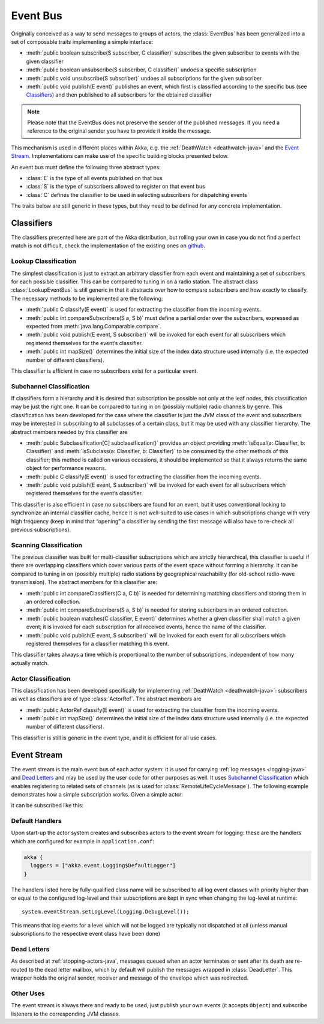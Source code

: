 .. _event-bus-java:

################
Event Bus
################

Originally conceived as a way to send messages to groups of actors, the
:class:`EventBus` has been generalized into a set of composable traits
implementing a simple interface:

- :meth:`public boolean subscribe(S subscriber, C classifier)` subscribes the
  given subscriber to events with the given classifier

- :meth:`public boolean unsubscribe(S subscriber, C classifier)` undoes a
  specific subscription

- :meth:`public void unsubscribe(S subscriber)` undoes all subscriptions for
  the given subscriber

- :meth:`public void publish(E event)` publishes an event, which first is classified
  according to the specific bus (see `Classifiers`_) and then published to all
  subscribers for the obtained classifier

.. note::

    Please note that the EventBus does not preserve the sender of the
    published messages. If you need a reference to the original sender
    you have to provide it inside the message.

This mechanism is used in different places within Akka, e.g. the
:ref:`DeathWatch <deathwatch-java>` and the `Event Stream`_. Implementations
can make use of the specific building blocks presented below.

An event bus must define the following three abstract types:

- :class:`E` is the type of all events published on that bus

- :class:`S` is the type of subscribers allowed to register on that event bus

- :class:`C` defines the classifier to be used in selecting subscribers for
  dispatching events

The traits below are still generic in these types, but they need to be defined
for any concrete implementation.

Classifiers
===========

The classifiers presented here are part of the Akka distribution, but rolling
your own in case you do not find a perfect match is not difficult, check the
implementation of the existing ones on `github`_.

.. _github: https://github.com/akka/akka/blob/master/akka-actor/src/main/scala/akka/event/EventBus.scala

Lookup Classification
---------------------

The simplest classification is just to extract an arbitrary classifier from
each event and maintaining a set of subscribers for each possible classifier.
This can be compared to tuning in on a radio station. The abstract class
:class:`LookupEventBus` is still generic in that it abstracts over how to
compare subscribers and how exactly to classify. The necessary methods to be
implemented are the following:

- :meth:`public C classify(E event)` is used for extracting the
  classifier from the incoming events.

- :meth:`public int compareSubscribers(S a, S b)` must define a
  partial order over the subscribers, expressed as expected from
  :meth:`java.lang.Comparable.compare`.

- :meth:`public void publish(E event, S subscriber)` will be invoked for
  each event for all subscribers which registered themselves for the event’s
  classifier.

- :meth:`public int mapSize()` determines the initial size of the index data structure
  used internally (i.e. the expected number of different classifiers).

This classifier is efficient in case no subscribers exist for a particular event.

Subchannel Classification
-------------------------

If classifiers form a hierarchy and it is desired that subscription be possible
not only at the leaf nodes, this classification may be just the right one. It
can be compared to tuning in on (possibly multiple) radio channels by genre.
This classification has been developed for the case where the classifier is
just the JVM class of the event and subscribers may be interested in
subscribing to all subclasses of a certain class, but it may be used with any
classifier hierarchy. The abstract members needed by this classifier are

- :meth:`public Subclassification[C] subclassification()` provides an object
  providing :meth:`isEqual(a: Classifier, b: Classifier)` and
  :meth:`isSubclass(a: Classifier, b: Classifier)` to be consumed by the other
  methods of this classifier; this method is called on various occasions, it
  should be implemented so that it always returns the same object for
  performance reasons.

- :meth:`public C classify(E event)` is used for extracting the classifier from
  the incoming events.

- :meth:`public void publish(E event, S subscriber)` will be invoked for
  each event for all subscribers which registered themselves for the event’s
  classifier.

This classifier is also efficient in case no subscribers are found for an
event, but it uses conventional locking to synchronize an internal classifier
cache, hence it is not well-suited to use cases in which subscriptions change
with very high frequency (keep in mind that “opening” a classifier by sending
the first message will also have to re-check all previous subscriptions).

Scanning Classification
-----------------------

The previous classifier was built for multi-classifier subscriptions which are
strictly hierarchical, this classifier is useful if there are overlapping
classifiers which cover various parts of the event space without forming a
hierarchy. It can be compared to tuning in on (possibly multiple) radio
stations by geographical reachability (for old-school radio-wave transmission).
The abstract members for this classifier are:

- :meth:`public int compareClassifiers(C a, C b)` is needed for
  determining matching classifiers and storing them in an ordered collection.

- :meth:`public int compareSubscribers(S a, S b)` is needed for
  storing subscribers in an ordered collection.

- :meth:`public boolean matches(C classifier, E event)` determines
  whether a given classifier shall match a given event; it is invoked for each
  subscription for all received events, hence the name of the classifier.

- :meth:`public void publish(E event, S subscriber)` will be invoked for
  each event for all subscribers which registered themselves for a classifier
  matching this event.

This classifier takes always a time which is proportional to the number of
subscriptions, independent of how many actually match.

Actor Classification
--------------------

This classification has been developed specifically for implementing
:ref:`DeathWatch <deathwatch-java>`: subscribers as well as classifiers are of
type :class:`ActorRef`. The abstract members are

- :meth:`public ActorRef classify(E event)` is used for extracting the
  classifier from the incoming events.

- :meth:`public int mapSize()` determines the initial size of the index data structure
  used internally (i.e. the expected number of different classifiers).

This classifier is still is generic in the event type, and it is efficient for
all use cases.

.. _event-stream-java:

Event Stream
============

The event stream is the main event bus of each actor system: it is used for
carrying :ref:`log messages <logging-java>` and `Dead Letters`_ and may be
used by the user code for other purposes as well. It uses `Subchannel
Classification`_ which enables registering to related sets of channels (as is
used for :class:`RemoteLifeCycleMessage`). The following example demonstrates
how a simple subscription works. Given a simple actor:

.. includecode:: code/docs/event/LoggingDocTest.java#imports-deadletter
.. includecode:: code/docs/event/LoggingDocTest.java#deadletter-actor

it can be subscribed like this:

.. includecode:: code/docs/event/LoggingDocTest.java#deadletters

Default Handlers
----------------

Upon start-up the actor system creates and subscribes actors to the event
stream for logging: these are the handlers which are configured for example in
``application.conf``:

.. code-block:: text

  akka {
    loggers = ["akka.event.Logging$DefaultLogger"]
  }

The handlers listed here by fully-qualified class name will be subscribed to
all log event classes with priority higher than or equal to the configured
log-level and their subscriptions are kept in sync when changing the log-level
at runtime::

  system.eventStream.setLogLevel(Logging.DebugLevel());

This means that log events for a level which will not be logged are
typically not dispatched at all (unless manual subscriptions to the respective
event class have been done)

Dead Letters
------------

As described at :ref:`stopping-actors-java`, messages queued when an actor
terminates or sent after its death are re-routed to the dead letter mailbox,
which by default will publish the messages wrapped in :class:`DeadLetter`. This
wrapper holds the original sender, receiver and message of the envelope which
was redirected.

Other Uses
----------

The event stream is always there and ready to be used, just publish your own
events (it accepts ``Object``) and subscribe listeners to the corresponding JVM
classes.

